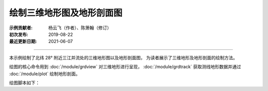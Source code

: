 绘制三维地形图及地形剖面图
==========================

:示例贡献者: 杨云飞（作者）、陈箫翰（修订）
:初次发布: 2019-08-22
:最近更新日期: 2021-06-07

----

本示例绘制了北纬 28° 附近三江并流处的三维地形图以及地形剖面图，
为读者展示了三维地形及地形剖面的绘制方法。

绘图的核心命令用到 :doc:`/module/grdview` 对三维地形进行呈现，
:doc:`/module/grdtrack` 获取测线地形数据并通过 :doc:`/module/plot` 绘制地形剖面。

绘图脚本如下：

.. gmtplot:: ex027.sh
    :width: 75%
    :show-code: true
